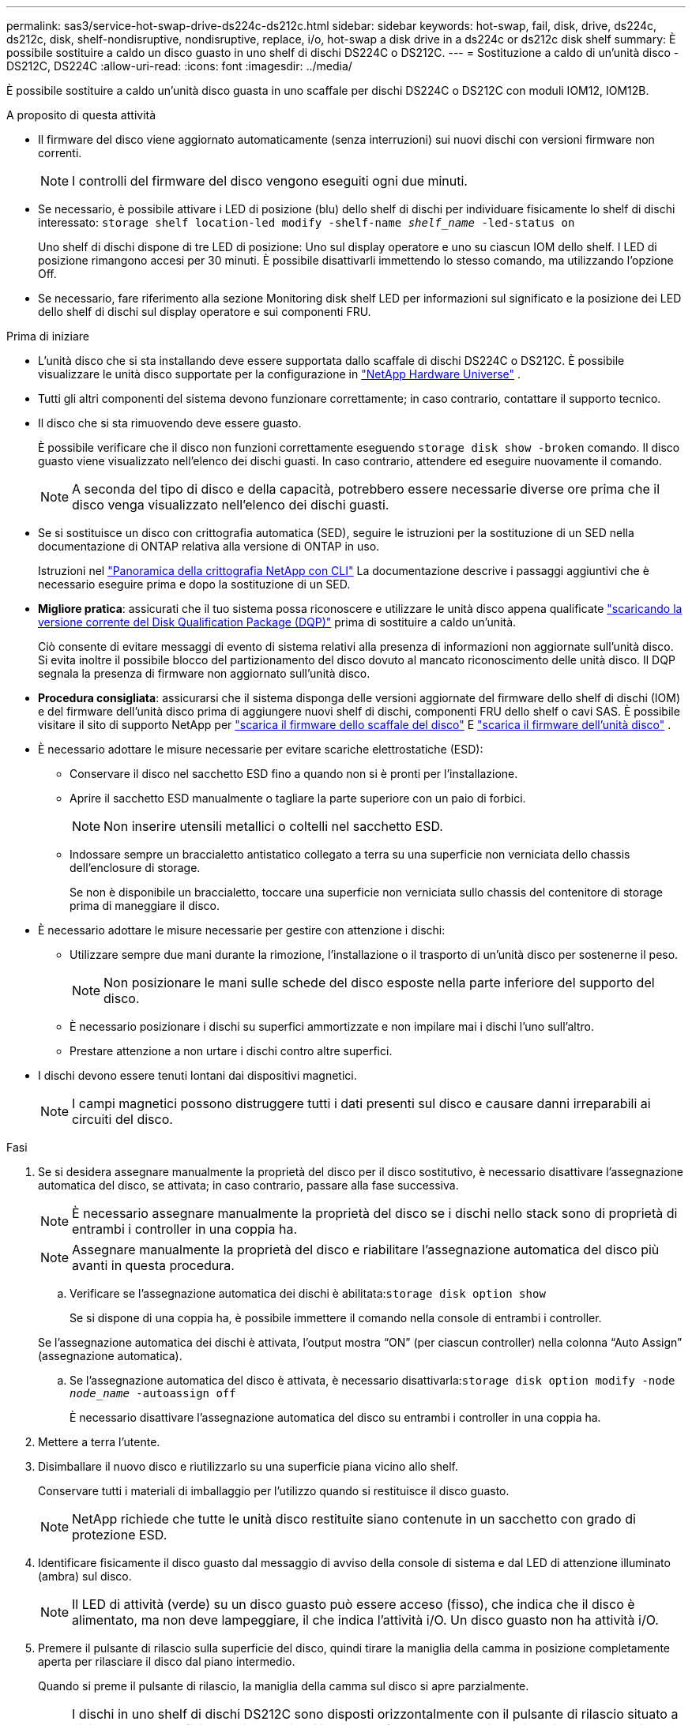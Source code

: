 ---
permalink: sas3/service-hot-swap-drive-ds224c-ds212c.html 
sidebar: sidebar 
keywords: hot-swap, fail, disk, drive, ds224c, ds212c, disk, shelf-nondisruptive, nondisruptive, replace, i/o, hot-swap a disk drive in a ds224c or ds212c disk shelf 
summary: È possibile sostituire a caldo un disco guasto in uno shelf di dischi DS224C o DS212C. 
---
= Sostituzione a caldo di un'unità disco - DS212C, DS224C
:allow-uri-read: 
:icons: font
:imagesdir: ../media/


[role="lead"]
È possibile sostituire a caldo un'unità disco guasta in uno scaffale per dischi DS224C o DS212C con moduli IOM12, IOM12B.

.A proposito di questa attività
* Il firmware del disco viene aggiornato automaticamente (senza interruzioni) sui nuovi dischi con versioni firmware non correnti.
+

NOTE: I controlli del firmware del disco vengono eseguiti ogni due minuti.

* Se necessario, è possibile attivare i LED di posizione (blu) dello shelf di dischi per individuare fisicamente lo shelf di dischi interessato: `storage shelf location-led modify -shelf-name _shelf_name_ -led-status on`
+
Uno shelf di dischi dispone di tre LED di posizione: Uno sul display operatore e uno su ciascun IOM dello shelf. I LED di posizione rimangono accesi per 30 minuti. È possibile disattivarli immettendo lo stesso comando, ma utilizzando l'opzione Off.

* Se necessario, fare riferimento alla sezione Monitoring disk shelf LED per informazioni sul significato e la posizione dei LED dello shelf di dischi sul display operatore e sui componenti FRU.


.Prima di iniziare
* L'unità disco che si sta installando deve essere supportata dallo scaffale di dischi DS224C o DS212C. È possibile visualizzare le unità disco supportate per la configurazione in  https://hwu.netapp.com["NetApp Hardware Universe"] .
* Tutti gli altri componenti del sistema devono funzionare correttamente; in caso contrario, contattare il supporto tecnico.
* Il disco che si sta rimuovendo deve essere guasto.
+
È possibile verificare che il disco non funzioni correttamente eseguendo `storage disk show -broken` comando. Il disco guasto viene visualizzato nell'elenco dei dischi guasti. In caso contrario, attendere ed eseguire nuovamente il comando.

+

NOTE: A seconda del tipo di disco e della capacità, potrebbero essere necessarie diverse ore prima che il disco venga visualizzato nell'elenco dei dischi guasti.

* Se si sostituisce un disco con crittografia automatica (SED), seguire le istruzioni per la sostituzione di un SED nella documentazione di ONTAP relativa alla versione di ONTAP in uso.
+
Istruzioni nel  https://docs.netapp.com/us-en/ontap/encryption-at-rest/index.html["Panoramica della crittografia NetApp con CLI"] La documentazione descrive i passaggi aggiuntivi che è necessario eseguire prima e dopo la sostituzione di un SED.

* *Migliore pratica*: assicurati che il tuo sistema possa riconoscere e utilizzare le unità disco appena qualificate  https://mysupport.netapp.com/site/downloads/firmware/disk-drive-firmware/download/DISKQUAL/ALL/qual_devices.zip["scaricando la versione corrente del Disk Qualification Package (DQP)"^] prima di sostituire a caldo un'unità.
+
Ciò consente di evitare messaggi di evento di sistema relativi alla presenza di informazioni non aggiornate sull'unità disco. Si evita inoltre il possibile blocco del partizionamento del disco dovuto al mancato riconoscimento delle unità disco. Il DQP segnala la presenza di firmware non aggiornato sull'unità disco.

* *Procedura consigliata*: assicurarsi che il sistema disponga delle versioni aggiornate del firmware dello shelf di dischi (IOM) e del firmware dell'unità disco prima di aggiungere nuovi shelf di dischi, componenti FRU dello shelf o cavi SAS. È possibile visitare il sito di supporto NetApp per  https://mysupport.netapp.com/site/downloads/firmware/disk-shelf-firmware["scarica il firmware dello scaffale del disco"^] E  https://mysupport.netapp.com/site/downloads/firmware/disk-drive-firmware["scarica il firmware dell'unità disco"^] .
* È necessario adottare le misure necessarie per evitare scariche elettrostatiche (ESD):
+
** Conservare il disco nel sacchetto ESD fino a quando non si è pronti per l'installazione.
** Aprire il sacchetto ESD manualmente o tagliare la parte superiore con un paio di forbici.
+

NOTE: Non inserire utensili metallici o coltelli nel sacchetto ESD.

** Indossare sempre un braccialetto antistatico collegato a terra su una superficie non verniciata dello chassis dell'enclosure di storage.
+
Se non è disponibile un braccialetto, toccare una superficie non verniciata sullo chassis del contenitore di storage prima di maneggiare il disco.



* È necessario adottare le misure necessarie per gestire con attenzione i dischi:
+
** Utilizzare sempre due mani durante la rimozione, l'installazione o il trasporto di un'unità disco per sostenerne il peso.
+

NOTE: Non posizionare le mani sulle schede del disco esposte nella parte inferiore del supporto del disco.

** È necessario posizionare i dischi su superfici ammortizzate e non impilare mai i dischi l'uno sull'altro.
** Prestare attenzione a non urtare i dischi contro altre superfici.


* I dischi devono essere tenuti lontani dai dispositivi magnetici.
+

NOTE: I campi magnetici possono distruggere tutti i dati presenti sul disco e causare danni irreparabili ai circuiti del disco.



.Fasi
. Se si desidera assegnare manualmente la proprietà del disco per il disco sostitutivo, è necessario disattivare l'assegnazione automatica del disco, se attivata; in caso contrario, passare alla fase successiva.
+

NOTE: È necessario assegnare manualmente la proprietà del disco se i dischi nello stack sono di proprietà di entrambi i controller in una coppia ha.

+

NOTE: Assegnare manualmente la proprietà del disco e riabilitare l'assegnazione automatica del disco più avanti in questa procedura.

+
.. Verificare se l'assegnazione automatica dei dischi è abilitata:``storage disk option show``
+
Se si dispone di una coppia ha, è possibile immettere il comando nella console di entrambi i controller.

+
Se l'assegnazione automatica dei dischi è attivata, l'output mostra "`ON`" (per ciascun controller) nella colonna "`Auto Assign`" (assegnazione automatica).

.. Se l'assegnazione automatica del disco è attivata, è necessario disattivarla:``storage disk option modify -node _node_name_ -autoassign off``
+
È necessario disattivare l'assegnazione automatica del disco su entrambi i controller in una coppia ha.



. Mettere a terra l'utente.
. Disimballare il nuovo disco e riutilizzarlo su una superficie piana vicino allo shelf.
+
Conservare tutti i materiali di imballaggio per l'utilizzo quando si restituisce il disco guasto.

+

NOTE: NetApp richiede che tutte le unità disco restituite siano contenute in un sacchetto con grado di protezione ESD.

. Identificare fisicamente il disco guasto dal messaggio di avviso della console di sistema e dal LED di attenzione illuminato (ambra) sul disco.
+

NOTE: Il LED di attività (verde) su un disco guasto può essere acceso (fisso), che indica che il disco è alimentato, ma non deve lampeggiare, il che indica l'attività i/O. Un disco guasto non ha attività i/O.

. Premere il pulsante di rilascio sulla superficie del disco, quindi tirare la maniglia della camma in posizione completamente aperta per rilasciare il disco dal piano intermedio.
+
Quando si preme il pulsante di rilascio, la maniglia della camma sul disco si apre parzialmente.

+

NOTE: I dischi in uno shelf di dischi DS212C sono disposti orizzontalmente con il pulsante di rilascio situato a sinistra della superficie del disco. I dischi in uno shelf DS224C sono disposti verticalmente con il pulsante di rilascio situato nella parte superiore del disco.

+
Di seguito sono riportati i dischi in uno shelf di dischi DS212C:

+
image::../media/drw_drive_open_no_bezel.png[Rimozione dei dischi nello shelf di dischi DS212C]

+
Di seguito sono riportati i dischi in uno shelf di dischi DS224C:

+
image::../media/2240_removing_disk_no_bezel.png[Rimozione dei dischi nello shelf di dischi DS224C]

. Estrarre leggermente l'unità disco per consentire al disco di ruotare in modo sicuro, quindi rimuovere l'unità disco dallo shelf.
+
Un disco rigido può impiegare fino a un minuto per eseguire lo spin down in sicurezza.

+

NOTE: Quando si maneggia un disco, utilizzare sempre due mani per sostenerne il peso.

. Con due mani, con la maniglia della camma in posizione aperta, inserire l'unità disco sostitutiva nello shelf, spingendo con decisione fino a quando il disco non si arresta.
+

NOTE: Attendere almeno 10 secondi prima di inserire una nuova unità disco. Questo consente al sistema di riconoscere che un disco è stato rimosso.

+

NOTE: Non posizionare le mani sulle schede del disco esposte nella parte inferiore del supporto.

. Chiudere la maniglia della camma in modo che il disco sia inserito completamente nel piano intermedio e la maniglia scatti in posizione.
+
Chiudere lentamente la maniglia della camma in modo che sia allineata correttamente con la superficie del disco.

. Se si sta sostituendo un'altra unità disco, ripetere i passi da 3 a 8.
. Verificare che il LED di attività del disco (verde) sia acceso.
+
Quando il LED di attività del disco è verde fisso, significa che il disco è alimentato. Quando il LED di attività del disco lampeggia, significa che il disco è alimentato e che l'i/o è in corso. Se il firmware del disco viene aggiornato automaticamente, il LED lampeggia.

. Se l'assegnazione automatica del disco è stata disattivata nella fase 1, assegnare manualmente la proprietà del disco e, se necessario, riabilitare l'assegnazione automatica del disco:
+
.. Visualizza tutti i dischi non posseduti:``storage disk show -container-type unassigned``
.. Assegnare ciascun disco:``storage disk assign -disk _disk_name_ -owner _owner_name_``
+
È possibile utilizzare il carattere jolly per assegnare più di un disco alla volta.

.. Se necessario, riabilitare l'assegnazione automatica del disco:``storage disk option modify -node _node_name_ -autoassign on``
+
È necessario riabilitare l'assegnazione automatica dei dischi su entrambi i controller in una coppia ha.



. Restituire la parte guasta a NetApp, come descritto nelle istruzioni RMA fornite con il kit.
+
Contattare il supporto tecnico all'indirizzo https://mysupport.netapp.com/site/global/dashboard["Supporto NetApp"], 888-463-8277 (Nord America), 00-800-44-638277 (Europa) o +800-800-80-800 (Asia/Pacifico) se si necessita del numero RMA o di ulteriore assistenza per la procedura di sostituzione.


